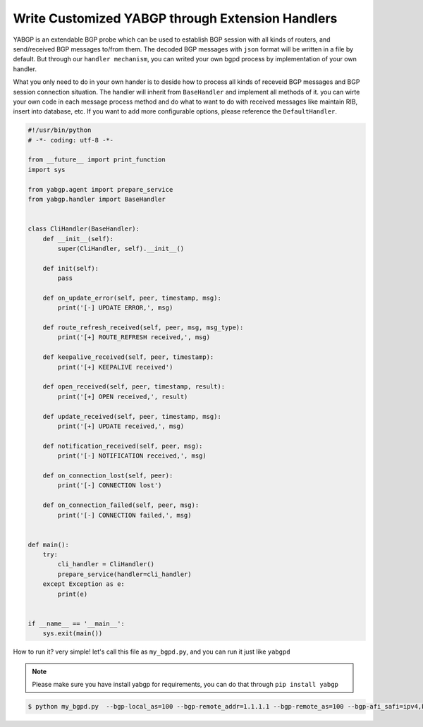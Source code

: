 Write Customized YABGP through Extension Handlers
==================================================

YABGP is an extendable BGP probe which can be used to establish BGP session with all kinds of routers, and send/received BGP messages to/from them.
The decoded BGP messages with ``json`` format will be written in a file by default.
But through our ``handler mechanism``, you can writed your own bgpd process by implementation of your own handler.

What you only need to do in your own hander is to deside how to process all kinds of receveid BGP messages and BGP session connection situation.
The handler will inherit from ``BaseHandler`` and implement all methods of it. you can wirte your own code in each message process method
and do what to want to do with received messages like maintain RIB, insert into database, etc. If you want to add more configurable options,
please reference the ``DefaultHandler``.

.. code:: python

    #!/usr/bin/python
    # -*- coding: utf-8 -*-

    from __future__ import print_function
    import sys

    from yabgp.agent import prepare_service
    from yabgp.handler import BaseHandler


    class CliHandler(BaseHandler):
        def __init__(self):
            super(CliHandler, self).__init__()

        def init(self):
            pass

        def on_update_error(self, peer, timestamp, msg):
            print('[-] UPDATE ERROR,', msg)

        def route_refresh_received(self, peer, msg, msg_type):
            print('[+] ROUTE_REFRESH received,', msg)

        def keepalive_received(self, peer, timestamp):
            print('[+] KEEPALIVE received')

        def open_received(self, peer, timestamp, result):
            print('[+] OPEN received,', result)

        def update_received(self, peer, timestamp, msg):
            print('[+] UPDATE received,', msg)

        def notification_received(self, peer, msg):
            print('[-] NOTIFICATION received,', msg)

        def on_connection_lost(self, peer):
            print('[-] CONNECTION lost')

        def on_connection_failed(self, peer, msg):
            print('[-] CONNECTION failed,', msg)


    def main():
        try:
            cli_handler = CliHandler()
            prepare_service(handler=cli_handler)
        except Exception as e:
            print(e)


    if __name__ == '__main__':
        sys.exit(main())


How to run it? very simple! let's call this file as ``my_bgpd.py``, and you can run it just like ``yabgpd``

.. note::

    Please make sure you have install yabgp for requirements, you can do that through ``pip install yabgp``


.. code:: bash

    $ python my_bgpd.py  --bgp-local_as=100 --bgp-remote_addr=1.1.1.1 --bgp-remote_as=100 --bgp-afi_safi=ipv4,bgpls,flowspec